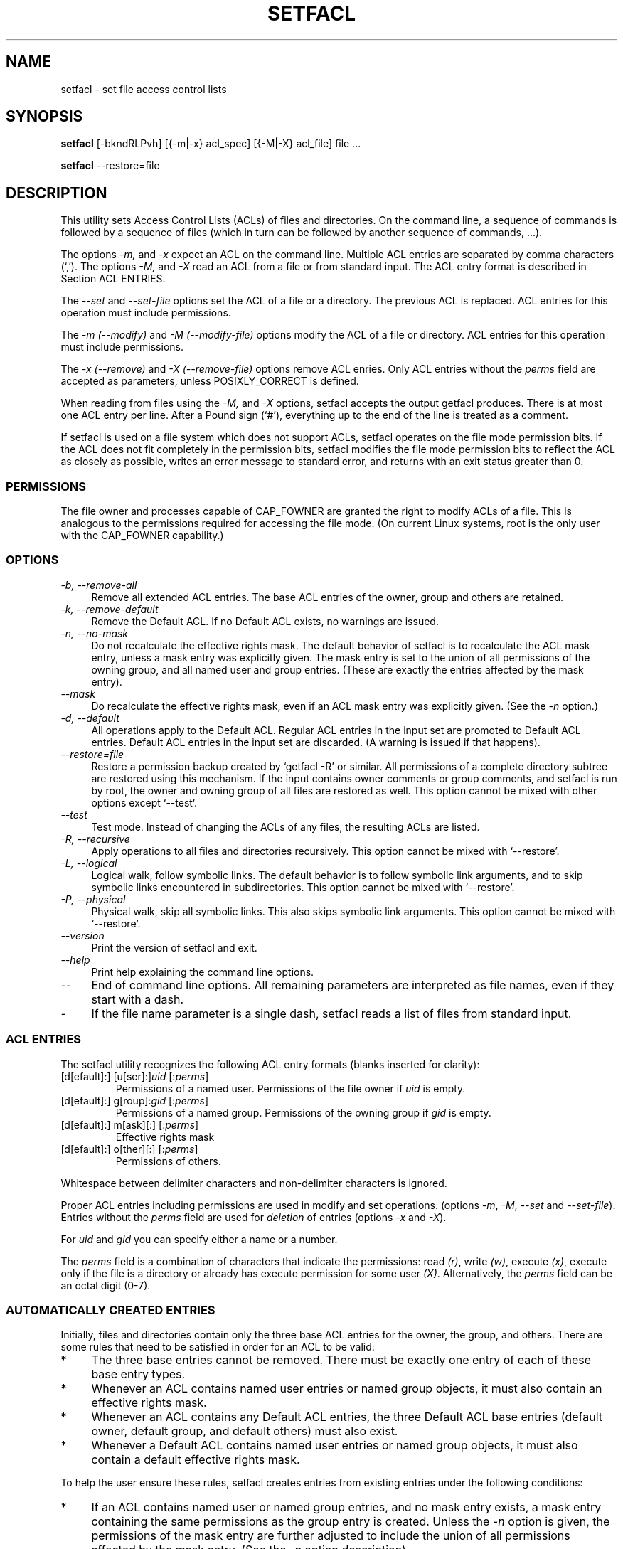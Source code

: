 .\" Access Control Lists manual pages
.\"
.\" (C) 2000 Andreas Gruenbacher, <a.gruenbacher@computer.org>
.\"
.\" This manual page may used unter the terms of the GNU LGPL license, either
.\" version 2 of this license, or (at your option) any later version.
.\"
.TH SETFACL 1 "ACL File Utilities" "May 2000" "Access Control Lists"
.SH NAME
setfacl \- set file access control lists
.SH SYNOPSIS

.B setfacl
[-bkndRLPvh] [{-m|-x} acl_spec] [{-M|-X} acl_file] file ...

.B setfacl
--restore=file

.SH DESCRIPTION
This utility sets Access Control Lists (ACLs) of files and directories.
On the command line, a sequence of commands is followed by a sequence of
files (which in turn can be followed by another sequence of commands, ...).

The options
.I -m,
and
.I -x
expect an ACL on the command line. Multiple ACL entries are separated
by comma characters (`,'). The options
.I -M,
and
.I -X
read an ACL from a file or from standard input. The ACL entry format is described in Section
ACL ENTRIES.

The
.IR "--set" " and " "--set-file"
options set the ACL of a file or a directory. The previous ACL is
replaced.
ACL entries for this operation must include permissions.

The
.IR "-m (--modify)" " and " "-M (--modify-file)"
options modify the ACL of a file or directory.
ACL entries for this operation must include permissions.

The
.IR "-x (--remove)" " and " "-X (--remove-file)"
options remove ACL enries. Only
ACL entries without the
.I perms
field are accepted as parameters, unless POSIXLY_CORRECT is defined.

When reading from files using the 
.I -M,
and
.IR -X
options, setfacl accepts the output getfacl produces.
There is at most one ACL entry per line. After a Pound sign (`#'),
everything up to the end of the line is treated as a comment.

If setfacl is used on a file system which does not support ACLs, setfacl
operates on the file mode permission bits. If the ACL does not fit completely
in the permission bits, setfacl modifies the file mode permission bits to reflect the ACL as closely as possible, writes an error message to standard error, and returns with an exit status greater than 0.

.SS PERMISSIONS
The file owner and processes capable of CAP_FOWNER are granted the right
to modify ACLs of a file. This is analogous to the permissions required
for accessing the file mode. (On current Linux systems, root is the only
user with the CAP_FOWNER capability.)

.SS OPTIONS
.TP 4
.I -b, --remove-all
Remove all extended ACL entries. The base ACL entries of the owner, group and others are retained.
.TP 4
.I -k, --remove-default
Remove the Default ACL. If no Default ACL exists, no warnings are issued.
.TP 4
.I -n, --no-mask
Do not recalculate the effective rights mask. The default behavior of
setfacl is to recalculate the ACL mask entry, unless a mask entry was explicitly given.
The mask entry is set to the union of all permissions of the owning group, and all named user and group entries. (These are exactly the entries affected by the mask entry).
.TP 4
.I --mask
Do recalculate the effective rights mask, even if an ACL mask entry was explicitly given. (See the
.IR "-n " option.)
.TP 4
.I -d, --default
All operations apply to the Default ACL. Regular ACL entries in the
input set are promoted to Default ACL entries. Default ACL entries in
the input set are discarded. (A warning is issued if that happens).
.TP 4
.I --restore=file
Restore a permission backup created by `getfacl -R' or similar. All permissions
of a complete directory subtree are restored using this mechanism. If the input
contains owner comments or group comments, and setfacl is run by root, the
owner and owning group of all files are restored as well. This option cannot be mixed with other options except `--test'.
.TP 4
.I --test
Test mode. Instead of changing the ACLs of any files, the resulting ACLs are listed.
.TP 4
.I -R, --recursive
Apply operations to all files and directories recursively. This option cannot be mixed with `--restore'.
.TP 4
.I -L, --logical
Logical walk, follow symbolic links. The default behavior is to follow symbolic link arguments, and to skip symbolic links encountered
in subdirectories. This option cannot be mixed with `--restore'.
.TP 4
.I -P, --physical
Physical walk, skip all symbolic links. This also skips symbolic link arguments.
This option cannot be mixed with `--restore'.
.TP 4
.I --version
Print the version of setfacl and exit.
.TP 4
.I --help
Print help explaining the command line options.
.TP 4
.I --
End of command line options. All remaining parameters are interpreted as file names, even if they start with a dash.
.TP 4
.I -
If the file name parameter is a single dash, setfacl reads a list of files from standard input.

.SS ACL ENTRIES
The setfacl utility recognizes the following ACL entry formats (blanks
inserted for clarity):

.fam C
.TP
.RI "[d[efault]:] [u[ser]:]" "uid " [: perms ]
.fam T
Permissions of a named user. Permissions of the file owner if
.I uid
is empty.
.fam C
.TP
.RI "[d[efault]:] g[roup]:" "gid " [: perms ]
.fam T
Permissions of a named group. Permissions of the owning group if
.I gid
is empty.
.fam C
.TP
.RI "[d[efault]:] m[ask][:] [:" perms ]
.fam T
Effective rights mask
.fam C
.TP
.RI "[d[efault]:] o[ther][:] [:" perms ]
.fam T
Permissions of others.
.PP
Whitespace between delimiter characters and non-delimiter characters is ignored.
.PP
.PP
Proper ACL entries including permissions are used in modify and set operations. (options
.IR -m ", " -M ", " --set " and " --set-file ).
Entries without the
.I perms
field are used for
.I deletion
of entries (options
.IR -x " and " -X ).
.PP
For
.I uid
and
.I gid
you can specify either a name or a number.
.PP
The
.I perms
field is a combination of characters that indicate the permissions: read
.IR (r) ,
write
.IR (w) ,
execute
.IR (x) ,
execute only if the file is a directory or already has execute permission
for some user
.IR (X) .
Alternatively, the
.I perms
field can be an octal digit (0-7).
.PP
.SS AUTOMATICALLY CREATED ENTRIES
Initially, files and directories contain only the three base ACL entries
for the owner, the group, and others. There are some rules that
need to be satisfied in order for an ACL to be valid:
.IP * 4
The three base entries cannot be removed. There must be exactly one
entry of each of these base entry types.
.IP * 4
Whenever an ACL contains named user entries or named group objects,
it must also contain an effective rights mask.
.IP * 4
Whenever an ACL contains any Default ACL entries, the three Default ACL
base entries (default owner, default group, and default others) must also exist.
.IP * 4
Whenever a Default ACL contains named user entries or named group objects,
it must also contain a default effective rights mask.
.PP
To help the user ensure these rules, setfacl creates entries from existing
entries under the following conditions:
.IP * 4
If an ACL contains named user or named group entries, and
no mask entry exists, a mask entry containing the same permissions as
the group entry is created. Unless the
.I -n
option is given, the permissions of the mask entry are further adjusted to include the union of all permissions affected by the mask entry. (See the
.I -n
option description).
.IP * 4
If a Default ACL entry is created, and the Default ACL contains no
owner, owning group, or others entry, a copy of the ACL owner, owning group, or others entry is added to the Default ACL.
.IP * 4
If a Default ACL contains named user entries or named group entries, and no mask entry exists, a mask entry containing the same permissions as the default Default ACL's group entry is added. Unless the
.I -n
option is given, the permissions of the mask entry are further adjusted to inclu
de the union of all permissions affected by the mask entry. (See the
.I -n
option description).
.PP
.SH EXAMPLES
.PP
Granting an additional user read access
.RS
.fam C
setfacl -m u:lisa:r file
.fam T
.RE
.PP
Revoking write access from all groups and all named users (using the effective rights mask)
.RS
.fam C
setfacl -m m::rx file
.fam T
.RE
.PP
Removing a named group entry from a file's ACL
.RS
.fam C
setfacl -x g:staff file
.fam T
.RE
.PP
Copying the ACL of one file to another
.RS
.fam C
getfacl file1 | setfacl --set-file=- file2
.fam T
.RE
.PP
Copying the access ACL into the Default ACL
.RS
.fam C
getfacl -a dir | setfacl -d -M- dir
.fam T
.RE
.SH CONFORMANCE TO POSIX 1003.1e DRAFT STANDARD 17
If the environment variable POSIXLY_CORRECT is defined, the default behavior of setfacl changes as follows: All non-standard options are disabled.
The ``default:'' prefix is disabled.
The
.IR -x " and " -X
options also accept permission fields (and ignore them). 
.SH AUTHOR
Andreas Gruenbacher,
.RI < a.gruenbacher@computer.org >.

Please send your bug reports, suggested features and comments to the
above address.
.SH SEE ALSO
.BR getfacl "(1), " chmod "(1), " umask "(1), " acl (5)
